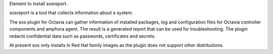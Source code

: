 Element to install sosreport.

sosreport is a tool that collects information about a system.

The sos plugin for Octavia can gather information of installed packages, log
and configuration files for Octavia controller components and amphora agent.
The result is a generated report that can be used for troubleshooting. The
plugin redacts confidential data such as passwords, certificates and secrets.

At present sos only installs in Red Hat family images as the plugin does not
support other distributions.
